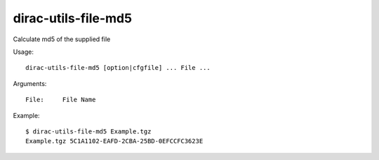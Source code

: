 ===========================
dirac-utils-file-md5
===========================

Calculate md5 of the supplied file

Usage::

  dirac-utils-file-md5 [option|cfgfile] ... File ...

Arguments::

  File:     File Name 

Example::

  $ dirac-utils-file-md5 Example.tgz 
  Example.tgz 5C1A1102-EAFD-2CBA-25BD-0EFCCFC3623E

